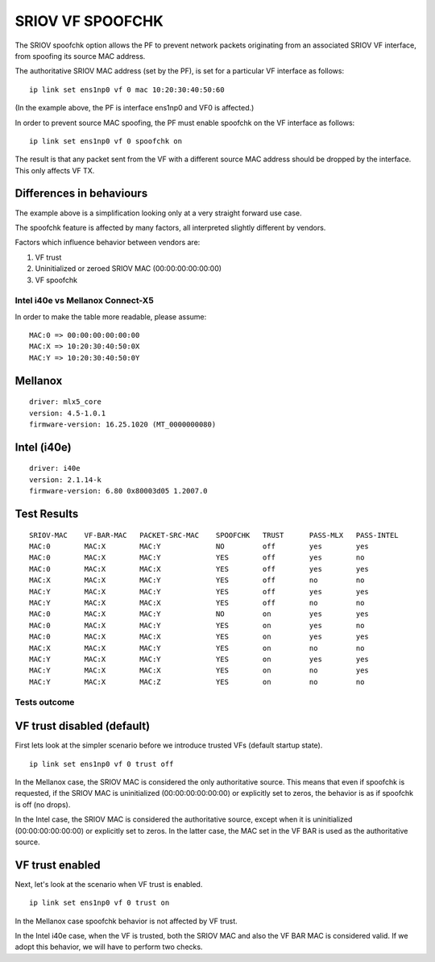 =================
SRIOV VF SPOOFCHK
=================

The SRIOV spoofchk option allows the PF to prevent network packets originating
from an associated SRIOV VF interface, from spoofing its source MAC address.

The authoritative SRIOV MAC address (set by the PF), is set for a particular VF
interface as follows:

::

 ip link set ens1np0 vf 0 mac 10:20:30:40:50:60

(In the example above, the PF is interface ens1np0 and VF0 is affected.)

In order to prevent source MAC spoofing, the PF must enable spoofchk on the VF
interface as follows:

::

 ip link set ens1np0 vf 0 spoofchk on

The result is that any packet sent from the VF with a different source MAC
address should be dropped by the interface. This only affects VF TX.

Differences in behaviours
-------------------------

The example above is a simplification looking only at a very straight forward
use case.

The spoofchk feature is affected by many factors, all interpreted slightly
different by vendors.

Factors which influence behavior between vendors are:

1. VF trust
2. Uninitialized or zeroed SRIOV MAC (00:00:00:00:00:00)
3. VF spoofchk

Intel i40e vs Mellanox Connect-X5
=================================

In order to make the table more readable, please assume:

::

 MAC:0 => 00:00:00:00:00:00
 MAC:X => 10:20:30:40:50:0X
 MAC:Y => 10:20:30:40:50:0Y

Mellanox
--------
::

 driver: mlx5_core
 version: 4.5-1.0.1
 firmware-version: 16.25.1020 (MT_0000000080)

Intel (i40e)
------------
::

 driver: i40e
 version: 2.1.14-k
 firmware-version: 6.80 0x80003d05 1.2007.0

Test Results
------------
::

 SRIOV-MAC    VF-BAR-MAC   PACKET-SRC-MAC    SPOOFCHK   TRUST      PASS-MLX   PASS-INTEL
 MAC:0        MAC:X        MAC:Y             NO         off        yes        yes
 MAC:0        MAC:X        MAC:Y             YES        off        yes        no
 MAC:0        MAC:X        MAC:X             YES        off        yes        yes
 MAC:X        MAC:X        MAC:Y             YES        off        no         no
 MAC:Y        MAC:X        MAC:Y             YES        off        yes        yes
 MAC:Y        MAC:X        MAC:X             YES        off        no         no
 MAC:0        MAC:X        MAC:Y             NO         on         yes        yes
 MAC:0        MAC:X        MAC:Y             YES        on         yes        no
 MAC:0        MAC:X        MAC:X             YES        on         yes        yes
 MAC:X        MAC:X        MAC:Y             YES        on         no         no
 MAC:Y        MAC:X        MAC:Y             YES        on         yes        yes
 MAC:Y        MAC:X        MAC:X             YES        on         no         yes
 MAC:Y        MAC:X        MAC:Z             YES        on         no         no

Tests outcome
=============

VF trust disabled (default)
---------------------------

First lets look at the simpler scenario before we introduce
trusted VFs (default startup state).

::

 ip link set ens1np0 vf 0 trust off

In the Mellanox case, the SRIOV MAC is considered the only authoritative source.
This means that even if spoofchk is requested, if the SRIOV MAC is
uninitialized (00:00:00:00:00:00) or explicitly set to zeros, the behavior
is as if spoofchk is off (no drops).

In the Intel case, the SRIOV MAC is considered the authoritative source,
except when it is uninitialized (00:00:00:00:00:00) or explicitly set to
zeros. In the latter case, the MAC set in the VF BAR is used as the
authoritative source.

VF trust enabled
----------------

Next, let's look at the scenario when VF trust is enabled.

::

 ip link set ens1np0 vf 0 trust on

In the Mellanox case spoofchk behavior is not affected by VF trust.

In the Intel i40e case, when the VF is trusted, both the SRIOV MAC and also
the VF BAR MAC is considered valid. If we adopt this behavior, we will have
to perform two checks.
